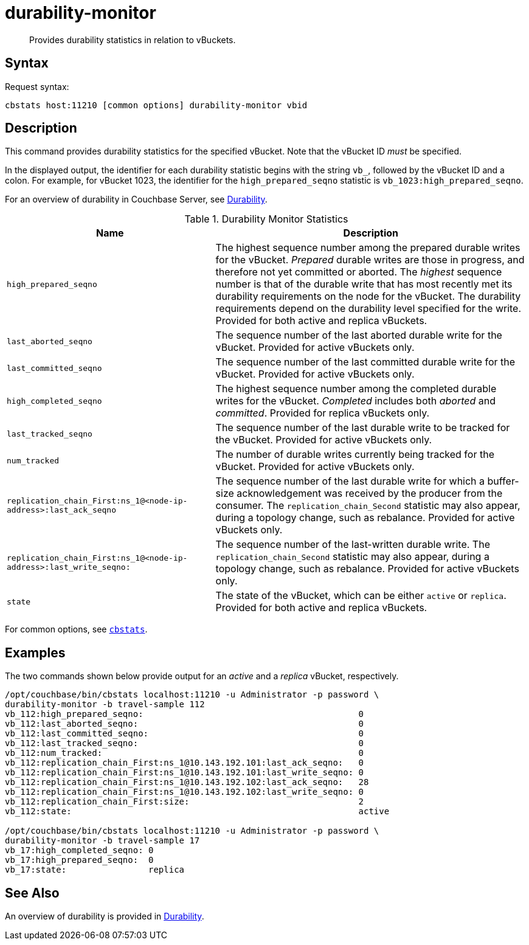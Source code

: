 = durability-monitor
:page-topic-type: reference

[abstract]
Provides durability statistics in relation to vBuckets.

[#syntax]
== Syntax

Request syntax:

----
cbstats host:11210 [common options] durability-monitor vbid
----

[#description]
== Description

This command provides durability statistics for the specified vBucket.
Note that the vBucket ID _must_ be specified.

In the displayed output, the identifier for each durability statistic begins with the string `vb_`, followed by the vBucket ID and a colon.
For example, for vBucket 1023, the identifier for the `high_prepared_seqno` statistic is `vb_1023:high_prepared_seqno`.

For an overview of durability in Couchbase Server, see xref:learn:data/durability.adoc[Durability].

[#durability-monitor-statistics]
.Durability Monitor Statistics
[cols="2,3"]
|===
| Name | Description

| `high_prepared_seqno`
| The highest sequence number among the prepared durable writes for the vBucket.
_Prepared_ durable writes are those in progress, and therefore not yet
committed or aborted.
The _highest_ sequence number is that of the durable write that has most recently met its durability requirements on the node for the vBucket.
The durability requirements depend on the durability level specified for the write.
Provided for both active and replica vBuckets.

| `last_aborted_seqno`
| The sequence number of the last aborted durable write for the vBucket.
Provided for active vBuckets only.

| `last_committed_seqno`
| The sequence number of the last committed durable write for the vBucket.
Provided for active vBuckets only.

| `high_completed_seqno`
| The highest sequence number among the completed durable writes for the vBucket.
_Completed_ includes both _aborted_ and _committed_.
Provided for replica vBuckets only.

| `last_tracked_seqno`
| The sequence number of the last durable write to be tracked for the vBucket.
Provided for active vBuckets only.

| `num_tracked`
| The number of durable writes currently being tracked for the vBucket.
Provided for active vBuckets only.

| `replication_chain_First:ns_1@<node-ip-address>:last_ack_seqno`
| The sequence number of the last durable write for which a buffer-size acknowledgement was received by the producer from the consumer.
The `replication_chain_Second` statistic may also appear, during a topology change, such as rebalance.
Provided for active vBuckets only.

| `replication_chain_First:ns_1@<node-ip-address>:last_write_seqno:`
| The sequence number of the last-written durable write.
The `replication_chain_Second` statistic may also appear, during a topology change, such as rebalance.
Provided for active vBuckets only.

| `state`
| The state of the vBucket, which can be either `active` or `replica`.
Provided for both active and replica vBuckets.
|===

For common options, see xref:cbstats-intro.adoc[[.cmd]`cbstats`].

[#examples]
== Examples

The two commands shown below provide output for an _active_ and a _replica_ vBucket, respectively.

----
/opt/couchbase/bin/cbstats localhost:11210 -u Administrator -p password \
durability-monitor -b travel-sample 112
vb_112:high_prepared_seqno:                                          0
vb_112:last_aborted_seqno:                                           0
vb_112:last_committed_seqno:                                         0
vb_112:last_tracked_seqno:                                           0
vb_112:num_tracked:                                                  0
vb_112:replication_chain_First:ns_1@10.143.192.101:last_ack_seqno:   0
vb_112:replication_chain_First:ns_1@10.143.192.101:last_write_seqno: 0
vb_112:replication_chain_First:ns_1@10.143.192.102:last_ack_seqno:   28
vb_112:replication_chain_First:ns_1@10.143.192.102:last_write_seqno: 0
vb_112:replication_chain_First:size:                                 2
vb_112:state:                                                        active

/opt/couchbase/bin/cbstats localhost:11210 -u Administrator -p password \
durability-monitor -b travel-sample 17
vb_17:high_completed_seqno: 0
vb_17:high_prepared_seqno:  0
vb_17:state:                replica
----

[#see-also]
== See Also

An overview of durability is provided in xref:learn:data/durability.adoc[Durability].
